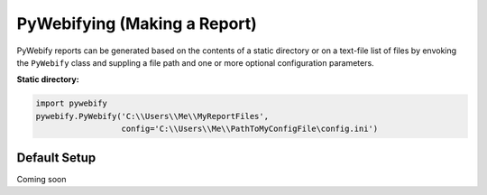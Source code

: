 PyWebifying (Making a Report)
=============================

PyWebify reports can be generated based on the contents of a static directory
or on a text-file list of files by envoking the ``PyWebify`` class and suppling
a file path and one or more optional configuration parameters.

**Static directory:**

.. code-block:: python
   
   import pywebify
   pywebify.PyWebify('C:\\Users\\Me\\MyReportFiles', 
                     config='C:\\Users\\Me\\PathToMyConfigFile\config.ini')
   

Default Setup
^^^^^^^^^^^^^
Coming soon